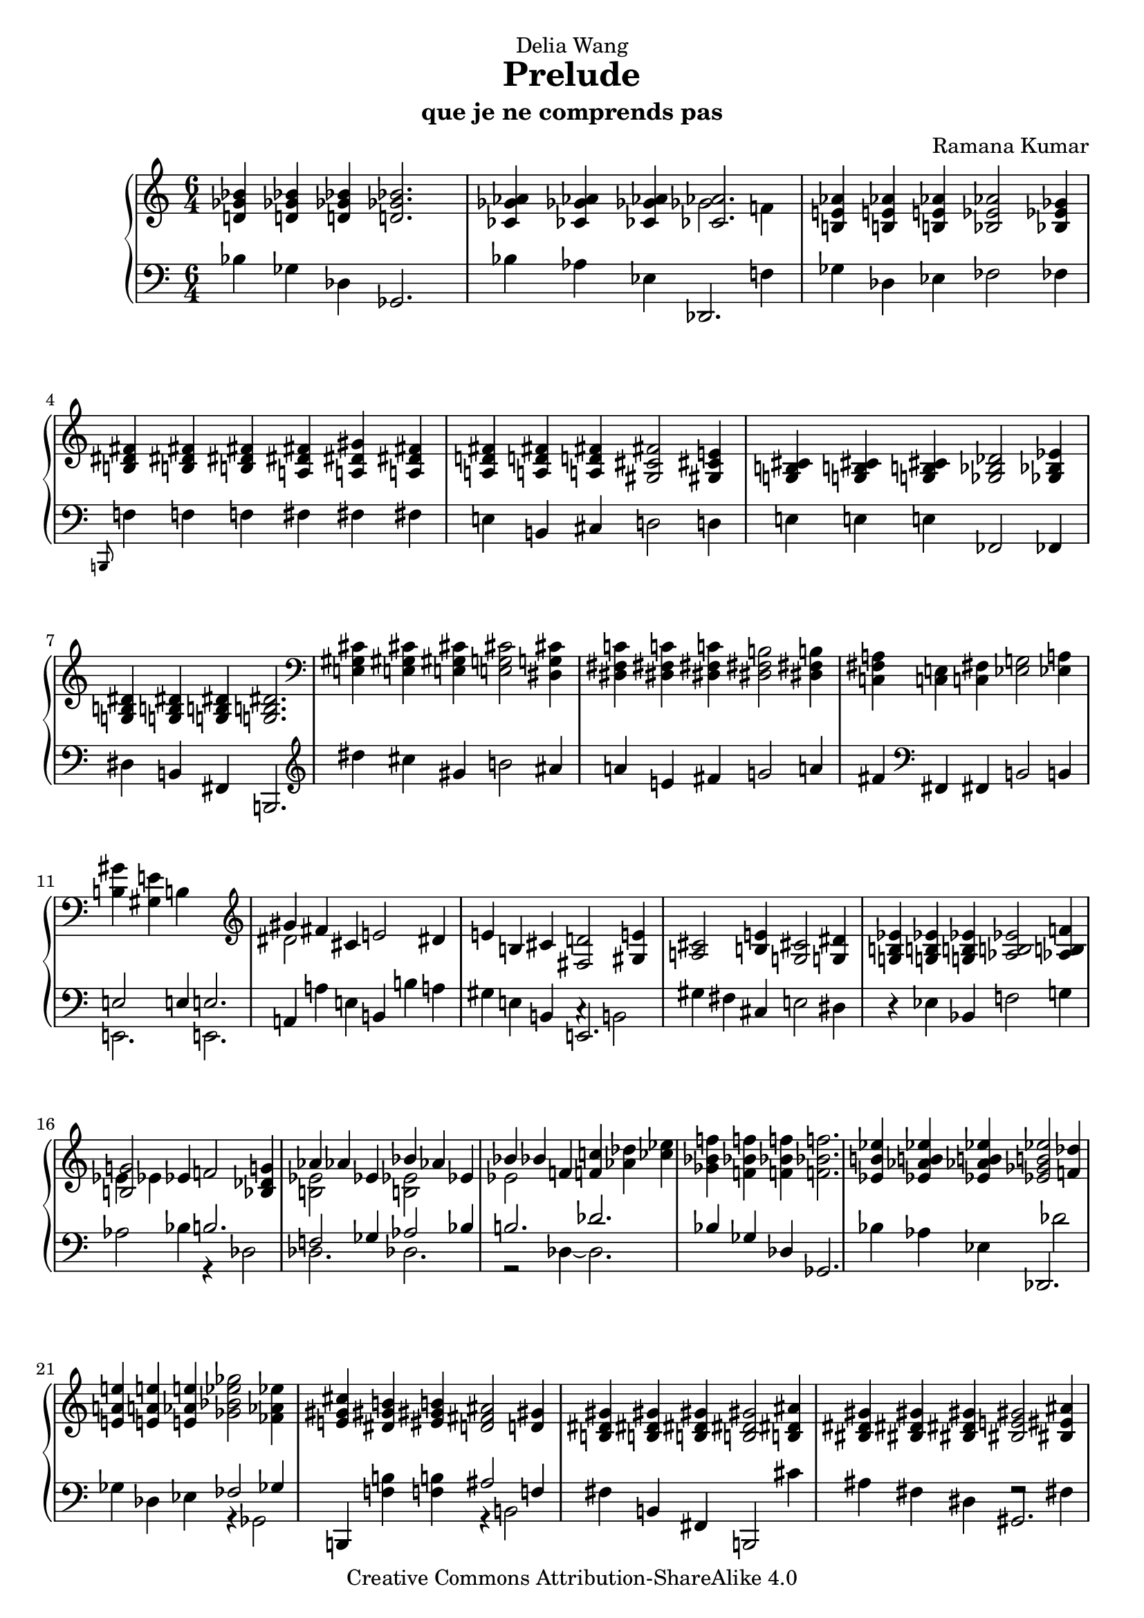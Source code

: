 \version "2.18.0"

\header {
  title = "Prelude"
  subtitle = "que je ne comprends pas"
  composer = "Ramana Kumar"
  date = "2005"
  dedication = "Delia Wang"
  copyright = "Creative Commons Attribution-ShareAlike 4.0"
}
%#(set-default-paper-size "a4" 'landscape)

\score {
  \context PianoStaff <<
    \context Staff = right <<
      \accidentalStyle PianoStaff.dodecaphonic
      \clef treble
      \time 6/4
      << {
      <d' ges' bes'>4 <d' ges' bes'>4 <d' ges' bes'>4 <d' ges' bes'>2. |
      <ces' ges' aes'>4 <ces' ges' aes'>4 <ces' ges' aes'>4 <<{<ces' aes'>2.}\\{ges'2 f'4}>> |
      <b e' aes'>4 <b e' aes'>4 <b e' aes'>4 <bes ees' aes'>2 <bes ees' ges'>4 |
      <b dis' fis'>4 <b dis' fis'>4 <b dis' fis'>4 <a dis' fis'>4 <a dis' gis'>4 <a dis' fis'>4 |
      <a d' fis'>4 <a d' fis'>4 <a d' fis'>4 <gis cis' fis'>2 <gis cis' e'>4 |
      <g b cis'>4 <g b cis'>4 <g b cis'>4 <ges bes des'>2 <ges bes ees'>4 |
      <g b dis'>4 <g b dis'>4 <g b dis'>4 <g b dis'>2.\! |
      \clef bass <e gis cis'>4 <e gis cis'>4 <e gis cis'>4 <e g cis'>2 <dis g cis'>4 |
      <dis fis c'>4 <dis fis c'>4 <dis fis c'>4 <dis fis b>2 <dis fis b>4 |
      <c fis a>4 <c e>4 <c fis>4 <ees g>2 <ees a>4 |
      <b gis'>4 <gis e'>4 b s2. |
      \clef treble <<{gis'4 fis'}\\{dis'2}>> cis'4 e'2 dis'4 |
      e'4 b cis' <fis d'>2 <gis e'>4 |
      <a cis'>2 <b e'>4 <g cis'>2 <g dis'>4 |
      <g b ees'>4 <g b ees'>4 <g b ees'>4 <aes b ees'>2 <aes b f'>4 |
      <<{<b g'>2}\\{ees'4 ees'}>> ees'4 f'2 <bes des' g'>4 |
      <<{aes'4 aes' ees'}\\{<b ees'>2 s4}>> <<{bes'4 aes' ees'}\\{<b ees'>2 s4}>> |
      <<{bes'4 bes'}\\{ees'2}>> f'4 <f' c''> <aes' des''> <ces'' ees''> |
      <ges' bes' f''>4 <f' bes' f''>4 <f' bes' f''>4 <f' bes' f''>2. |
      <ees' b' ees''>4 <ees' aes' b' ees''>4 <ees' aes' b' ees''>4 <ees' ges' b' ees''>2 <f' des''>4 |
      <e' a' e''>4 <e' a' e''>4 <e' aes' e''>4 <ges' bes' ees'' ges''>2 <fes' aes' ees''>4 |
      <e' gis' cis''>4 <dis' gis' b'> <eis' gis' b'>4 <d' fis' ais'>2 <d' gis'>4 |
      <b dis' gis'>4 <b dis' gis'>4 <b dis' gis'>4 <b dis' gis'>2 <b dis' ais'>4 |
      <bis dis' gis'>4 <bis dis' gis'>4 <bis dis' gis'>4 <bis e' gis'>2 <bis eis' ais'>4 |
      <cis' eis' a'>4 <cis' eis' a'>4 <cis' eis' a'>4 <cis' eis' a'>2. |
      <cis' fis' ais'>4 <dis' fis' ais'>4 <dis' fis' cis''>4 <cis' fis' bis'>2 <bis fis' ais'>4 |
      <<{gis'4 dis' eis' fis'2 gis'4}\\{<b dis'>2. <a cis'>2.}>> |
      <<{f'4 des' ees' fes'2 ges'4}\\{bes2. b2.}>> |
      <<{<b ees'>4 <bes bes'>4 <c' c''>4 <des' des''>2 <ees' ees''>4}\\{g2. ges'2.}>> |
      <<{<c' c''>4 <aes aes'>4 <bes bes'>4 <ces' ces''>2 <des' des''>4}\\{f'2. fes'2.}>> |
      <<{<bes bes'>4 <f f'>4 <g g'>4 <aes aes'>2 <bes bes'>4}\\{ees'2. des'2.}>> |
      <<{<g g'>1.}\\{ees'4 ees'2 ~ ees'2.}\\{b2 bes4 ~ bes2.}>> |
      <<{g'4\! f'}\\{<b ees'>2}>> c'4 ees'2 <bes d'>4 |
      <g ees'>4 <g bes>4 <g c'>4 <aes des'>2 <aes ees'>4 |
      <<{c'2 c'4}\\{g4 \change Staff = left ees \change Staff = right f}>> <ges des'>2 <aes ees'>4\! |
      <f a ees'>4 <des' des''>4 aes'4 <dis' a' dis''>2 <eis' gis' cis'' eis''>4 |
      <<{fis''4 fis''}\\{<fis' cis''>2}>> <gis' cis''>4 <a' dis'' gis''>2 <b' dis'' gis''>4 |
      <c'' e'' gis''>4 <c'' e'' gis''>4 <c'' e'' gis''>4 <c'' e'' gis''>2. |
      <e' ais' cis''>4 <e' ais' dis''>4 <e' ais' e''>4 <e' ais' dis''>2 <dis' a' cis''>4 |
      <dis' b'>4 <e' fis'>4 <f' gis'>4 <fis' a'>2 <g' b'>4 |
      gis'4 ais' b' <ais' cis''>2 <fis' ais' dis''>4 |
      <g' b' dis''>4 <g' b' dis''>4 <g' b' dis''>4 <g' b' dis''>2. \bar "|."
      } >>
    >>
    \context Staff = left <<
      \clef bass
      \time 6/4
      << {
      bes4 ges des ges,2. |
      bes4 aes ees <<{des,2.}\\{s2 f4}>> |
      ges4 des ees fes2 fes4 |
      \grace b,,8 f4 f f fis fis fis |
      e4 b, cis d2 d4 |
      e4 e e fes,2 fes,4 |
      dis4 b, fis, b,,2. |
      \clef treble dis''4 cis'' gis' b'2 ais'4 |
      a'4 e' fis' g'2 a'4 |
      fis'4 \clef bass fis, fis, b,2 b,4 |
      <<{e2 e4 e2.}\\{e,2. e,2.}>> |
      a,4 a e b, b a |
      gis4 e b, <<{e,2.}\\{c4\rest b,2}>> |
      gis4 fis cis e2 dis4 |
      r4 ees bes, f2 g4 |
      aes2 bes4 <<{b2.}\\{r4 des2}>> |
      <<{f2 ges4 aes2 bes4}\\{des2. des2.}>> |
      <<{b2. des'2.}\\{r2 des4 ~ des2.}>> |
      <<{bes4\! ges des ges,2.}\\{}>> |
      bes4 aes ees <<{des,2.}\\{s4 des'2}>> |
      ges4 des ees <<{fes2 ges4}\\{r4 ges,2}>> |
      b,,4 <f b>4 <f b> <<{ais2 f4}\\{r4 b,2}>> |
      fis4 b, fis, b,,2 cis'4 |
      ais4 fis dis <<{gis,2.}\\{f2\rest fis4}>> |
      eis4 cis gis, cis,2. |
      eis4 dis ais, gis,,2. |
      eis2. dis2. |
      <ges, des ges>2. <a, e g>2. |
      <bes, ees>2. <g, e a>2. |
      <des, aes, des> <g, d g> 2. |
      <c ges c'>2. <e, bes, e>2. |
      <<{ees4 ees2 ees2.}\\{b,2 bes,4 ~ bes,2.}\\{ees,2. ees,2.}>> |
      <<{g2 f4}\\{<aes, ees>2.}>> <<{s4 aes s}\\{bes,2 r4}>> |
      ees,4 ees, ees, <bes, f>2 <bes, f>4 |
      <aes, d>2. <ges, ees>2 <ges, ees>4 |
      <des, aes,>4 s4 aes4 <fis cis'>2 <gis dis'>4 |
      <a dis' a'>2 <b e' b'>4 <<{<cis' fis'>2 dis'4}\\{r4 b,2}>> |
      gis4 e b, e,2. |
      gis4 fis cis b,,2. |
      b4 b b b2 b4 |
      gis'4 e' b e2 e4 |
      dis'4 b fis b,2. \bar "|."
      } >>
    >>
  >>
}
